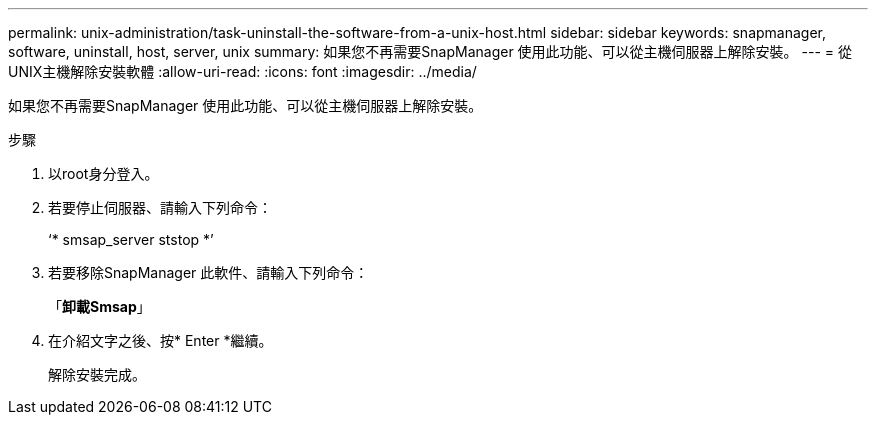 ---
permalink: unix-administration/task-uninstall-the-software-from-a-unix-host.html 
sidebar: sidebar 
keywords: snapmanager, software, uninstall, host, server, unix 
summary: 如果您不再需要SnapManager 使用此功能、可以從主機伺服器上解除安裝。 
---
= 從UNIX主機解除安裝軟體
:allow-uri-read: 
:icons: font
:imagesdir: ../media/


[role="lead"]
如果您不再需要SnapManager 使用此功能、可以從主機伺服器上解除安裝。

.步驟
. 以root身分登入。
. 若要停止伺服器、請輸入下列命令：
+
‘* smsap_server ststop *’

. 若要移除SnapManager 此軟件、請輸入下列命令：
+
「*卸載Smsap*」

. 在介紹文字之後、按* Enter *繼續。
+
解除安裝完成。


